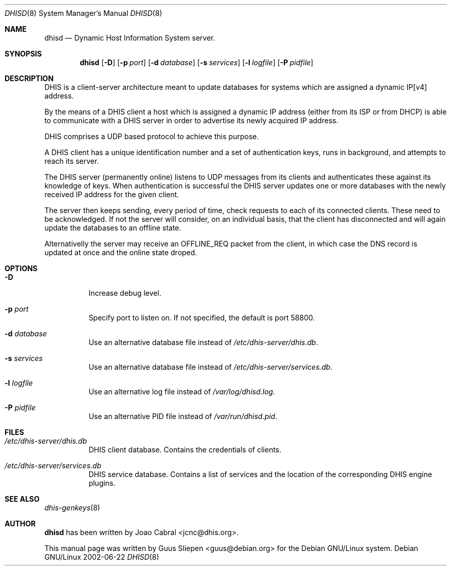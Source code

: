 .Dd 2002-06-22
.Dt DHISD 8
.Os "Debian GNU/Linux"
.\" Manual page created by Guus Sliepen <guus@debian.org>
.Sh NAME
.Nm dhisd
.Nd Dynamic Host Information System server.
.Sh SYNOPSIS
.Nm
.Op Fl D
.Op Fl p Ar port
.Op Fl d Ar database
.Op Fl s Ar services
.Op Fl l Ar logfile
.Op Fl P Ar pidfile
.Sh DESCRIPTION
DHIS is a client-server architecture meant to update databases
for systems which are assigned a dynamic IP[v4] address.
.Pp
By the means of a DHIS client a host which is assigned a dynamic
IP address (either from its ISP or from DHCP) is able to
communicate with a DHIS server in order to advertise its newly
acquired IP address.
.Pp
DHIS comprises a UDP based protocol to achieve this purpose.
.Pp
A DHIS client has a unique identification number and a set of
authentication keys, runs in background, and attempts to reach
its server.
.Pp
The DHIS server (permanently online) listens to UDP messages
from its clients and authenticates these against its knowledge
of keys. When authentication is successful the DHIS server
updates one or more databases with the newly received IP
address for the given client.
.Pp
The server then keeps sending, every period of time, check
requests to each of its connected clients. These need to
be acknowledged. If not the server will consider, on an
individual basis, that the client has disconnected and will
again update the databases to an offline state.
.Pp
Alternativelly the server may receive an OFFLINE_REQ
packet from the client, in which case the DNS record
is updated at once and the online state droped.
.Sh OPTIONS
.Bl -tag -width indent
.It Fl D
Increase debug level.
.It Fl p Ar port
Specify port to listen on. If not specified, the default is port 58800.
.It Fl d Ar database
Use an alternative database file instead of
.Pa /etc/dhis-server/dhis.db .
.It Fl s Ar services
Use an alternative database file instead of
.Pa /etc/dhis-server/services.db .
.It Fl l Ar logfile
Use an alternative log file instead of
.Pa /var/log/dhisd.log .
.It Fl P Ar pidfile
Use an alternative PID file instead of
.Pa /var/run/dhisd.pid .
.El
.Sh FILES
.Bl -tag -width indent
.It Pa /etc/dhis-server/dhis.db
DHIS client database.
Contains the credentials of clients.
.It Pa /etc/dhis-server/services.db
DHIS service database.
Contains a list of services and the location of the corresponding DHIS engine plugins.
.El
.Sh SEE ALSO
.Xr dhis-genkeys 8
.Sh AUTHOR
.Nm
has been written by
.An Joao Cabral Aq jcnc@dhis.org .
.Pp
This manual page was written by
.An Guus Sliepen Aq guus@debian.org
for the Debian GNU/Linux system.
